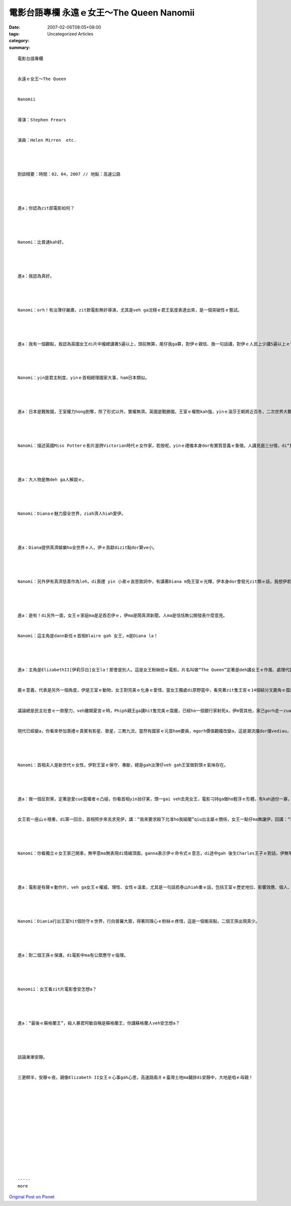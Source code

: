 電影台語專欄  永遠ｅ女王～The Queen Nanomii
#######################################################

:date: 2007-02-06T08:05+08:00
:tags: 
:category: Uncategorized Articles
:summary: 


:: 

  電影台語專欄


  永遠ｅ女王～The Queen


  Nanomii


  導演：Stephen Frears


  演員：Helen Mirren  etc.




  對談精要：時間：02、04，2007 // 地點：高速公路




  進a；你認為zit部電影如何？




  Nanomi：比普通kah好。




  進a：我認為真好。




  Nanomi：orh！有淡薄仔嚴肅，zit款電影無好導演，尤其是veh ga沈穩ｅ君王氣度表達出來，是一個突破性ｅ嘗試。




  進a：我有一個觀點，我認為英國女王di片中攏總講著5遍以上，頭前無算，尾仔我ga算，對伊ｅ親信、換一句話講，對伊ｅ人民上少講5遍以上ｅ“thank you”，這雖是細項特質，我感覺這是穩定國家力量zit項因素。




  Nanomi：yin是君主制度，yinｅ首相總理國家大事，ham日本類似。




  進a：日本是戰敗國，王室權力hong剝奪，除了形式以外，實權無濟。英國是戰勝國，王室ｅ權勢kah強，yinｅ溫莎王朝將近百冬，二次世界大戰yin算勝利國，edang維持按呢ｅ國勢，家己ｅ文化背後有真濟底蒂，ui女王對yin身邊ｅ下腳手人、連面對白金漢宮廣場來哀弔黛安娜王妃ｅ女童，ma是講“多謝”ｅ禮貌，ho我感受真深。咱看Miss Potterｅ時，Londonｅ上流家庭，所有ｅ主人家大大細細攏ga厝內ｅ使用人攏講“多謝”，這表示一種平等，是一種家教、社會風氣、一種誠意ｅ姿態，表示心內ｅ感激。I am appreciated意思是感內，m是身份ｅ外在分別，m是你ｅ奴才應該ga你講zit句話，咱去gang買物件，你錢ho人，ma應該ga多謝，因為yin ho阮方便，m是yin看咱食、看咱穿，dor愛ga人sang勢，是yin ga咱服務，咱應該ga yin說謝。




  Nanomi：描述英國Miss Potterｅ影片是跨Victorian時代ｅ女作家，若按呢，yinｅ禮儀本身dor有實質意義ｅ象徵。人講見面三分情，di“黛妃gah女王”中，做阿媽ｅ女王一直以veh保護二個王孫仔ｅ理由，m愛ho yin看著媒體ｅ新聞，suah避去Balmoral夏宮度假。女王對黛妃一直保持靜默，伊gah首相Tony Blaireｅ通電談話中，女王明確表示做一個國家ｅ王室成員：第一是責任；第二是ga感情kng di心內。




  進a：大人物是無deh ga人解說ｅ。




  Nanomi：Dianaｅ魅力靡全世界，ziah濟人hiah愛伊。




  進a：Diana提供真濟娛樂ho全世界ｅ人，伊ｅ貢獻dizit點dor算ve小。




  Nanomi：另外伊有真濟慈善作為leh，di喪禮 yin 小弟ｅ哀思致詞中，有講著Diana m免王室ｅ光輝，伊本身dor會發光zit類ｅ話，我想伊若無做王妃，全世界ｅ人ve hiah好玄deh表現人ｅ偷窺狂，伊有影真sui。




  進a：是啦！di另外一面，女王ｅ家庭ma是足吞忍伊ｅ，伊ma是鬧真濟新聞，人ma是恬恬無公開發表什麼意見。


  Nanomi：這主角是dann新任ｅ首相Blaire gah 女王，m是Diana la！




  進a：主角是ElizabethII[伊莉莎白]女王la！那會是別人。這是女王粉絲拍ｅ電影。片名叫做“The Queen”定著是deh講女王ｅ作風、處理代誌ｅ方式，伊ｅ危機處理能力。伊是穩dakdakｅ女性，有硬、有強、有軟、有讓步，會曉看時勢，qiah順風旗，伊veh做ｅ是有順民意ｅ事志，看人民ｅ反應已經hiah大a，無表示心意是壓力愈來愈大nia。Zit片電影ga英國皇室kauseh gah足tiam，ga Charles王子ｅniau鼠仔膽、無能力ma ga諷刺一kun a dann歡喜；女王ｅ翁婿Philip親王本身，ganna拍獵享受貴族ｅ榮華富貴，外口ｅ代誌ma無vat半項，ganna叫女王mai去cap無聊ｅ謠言，尤其對新婦Dianaｅ態度，一句：“伊又gorh 有什麼代誌a？”，對待鬧劇ｅ冷淡；女王ｅ母后ma仝款veh說服女王在壁壁，按照傳統坐伊ｅ位，威風不可失。


  鹿ｅ意義，代表是另外一個角度，伊是王室ｅ動物，女王對完美ｅ化身ｅ愛惜，當女王獨處di原野當中，看見著zit隻王宮ｅ14個結分叉鹿角ｅ糜鹿ｅ時，伊ｅ心中dor發出讚歎，慈悲心同時發自拍獵人追殺ｅ警戒，叫鹿趕緊走，聰慧ｅ女王，定著ma知影王室至尊面臨鹿ｅ命運，英國人民已經放出去風聲，隨時veh發起廢一冬愛提供四百萬英鎊ｅ食米m知米價ｅ人，女王孤一人對著天地，留落軟弱ｅ珠淚，伊會去避免做qong代誌。


  議論總是民主社會ｅ一款壓力，veh離開夏宮ｅ時，Phiph親王ga講hit隻完美ｅ糜鹿，已經ho一個銀行家射死a，伊m管其他，家己gorh走一zua親身去探看，目屎已經流過a，表示出來鎮靜ｅ目神，無激動、無情緒，伊知影一個自動ｅ人，強ｅ人是自動ｅ，愛做出什麼代誌。導演用zit款精緻ｅ手法來襯托伊ｅ堅強gah慧心。糜鹿ｅ死亡，大大刺傷著女王。保守ｅ王室無法度抵擋操作經濟ｅ銀行家。這是時勢ma是現實。


  現代已經變a，你看來參加喪禮ｅ貴賓有影星、歌星，三教九流，當然有國家ｅ元首ham要員，mgorh價值觀攏改變a，這是潮流擋dor擋vediau，時代ｅ輪仔ma會ga你gau過去，時代ve等你。




  Nanomi：首相夫人是新世代ｅ女性，伊對王室ｅ保守、專斷，總是gah淡薄仔veh gah王室做對頭ｅ氣味存在。




  進a：做一個反對黨，定著是愛cue當權者ｅ凸槌，你看首相yin翁仔某，頭一gai veh去見女王，電影刁持ga做ho輕浮ｅ形體，有kah過份一寡，到尾後顛倒對翁婿變做女王ｅ粉絲，是ui伊ｅ嘴裡講cuai來對比女王zit主題。為著國家ｅ門面，首相ma表現出gah女王合作團結ｅ決心，新任ｅ首相veh處理zit項Diana車禍意外ｅ代誌，一頭是人ｅ家內事，一頭是對Diana來自國際媒體gah粉絲ｅ期待，形成da家、新婦情結，du好是發生di王室身上，代表ｅ是國家形象，首相是知影大原則ｅ人，事事項項大約ma有事先請教過女王。


  女王若一座山ｅ穩重，di第一回合，首相照步來去求見伊，講：“我來要求殿下允准ho我組閣”qiu出主屬ｅ關係，女王一點仔ma無讓伊，回講：“我來要求你組閣”ｅ自導身份，關鍵dor di按呢繼續保持一冬四百萬ｅ收入gah ve消退ｅ地位。




  Nanomi：你看獨立ｅ女王家己開車，無甲意ma無表現di情緒頂面，ganna表示伊ｅ命令式ｅ意志，di途中gah 後生Charles王子ｅ對話，伊無甲意聽，講veh落車dor落車，無參詳ｅ餘地，表達出伊獨立ｅ能力，m是軟腳蝦。




  進a：電影是有聲ｅ動作片，veh ga女王ｅ權威、理性、女性ｅ溫柔，尤其是一句話若泰山hiah重ｅ話，包括王室ｅ歷史地位、影響效應、個人、後世代ｅ種種，成也是伊、敗ia是伊ｅ關鍵轉環，女王ｅ定心思維已經詮釋出重要ｅ人物huah水會堅凍ｅ能量a。




  Nanomi：Diania行出王室hit個防守ｅ世界，行向普羅大眾，得著同理心ｅ粉絲ｅ疼惜，這是一個衝突點，二個王孫出現真少。




  進a：對二個王孫ｅ保護，di電影中ma有公眾應守ｅ倫理。




  Nanomii：女王看zit片電影會安怎想a？




  進a：“最後ｅ蘇格蘭王”，殺人暴君阿敏自稱是蘇格蘭王，你講蘇格蘭人veh安怎想a？




  談論漸漸安靜。


  三更瞑半，安靜ｅ夜，親像Elizabeth II女王ｅ心事gah心思，高速路兩爿ｅ臺灣土地ma鋪排di安靜中，大地是咱ｅ母親！














  -----
  more


`Original Post on Pixnet <http://nanomi.pixnet.net/blog/post/9285475>`_